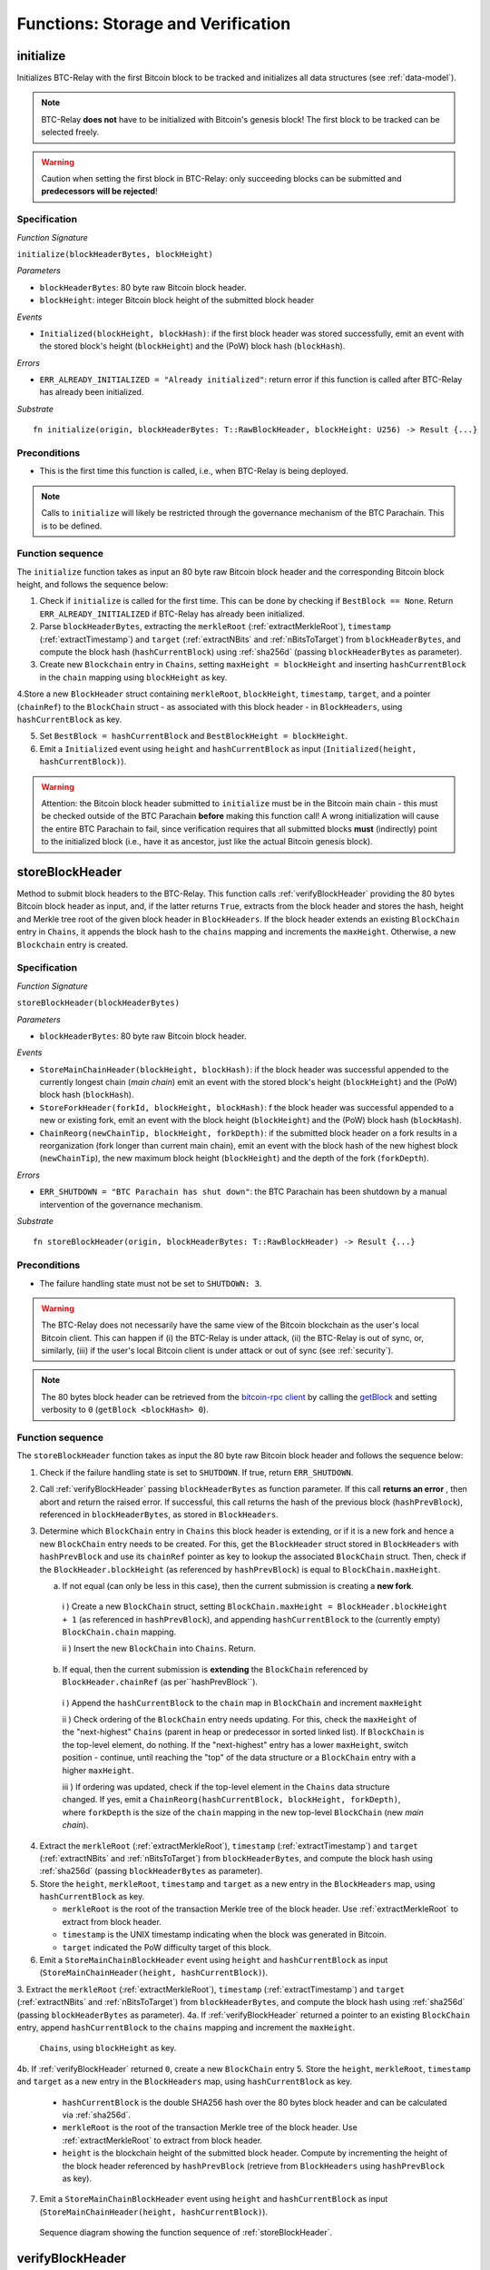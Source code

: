 .. _storage-verification:

Functions: Storage and Verification
====================================

.. _initialize:

initialize
----------
Initializes BTC-Relay with the first Bitcoin block to be tracked and initializes all data structures (see :ref:`data-model`).

.. note:: BTC-Relay **does not** have to be initialized with Bitcoin's genesis block! The first block to be tracked can be selected freely. 

.. warning:: Caution when setting the first block in BTC-Relay: only succeeding blocks can be submitted and **predecessors will be rejected**!


Specification
~~~~~~~~~~~~~~

*Function Signature*

``initialize(blockHeaderBytes, blockHeight)``

*Parameters*

* ``blockHeaderBytes``: 80 byte raw Bitcoin block header.
* ``blockHeight``: integer Bitcoin block height of the submitted block header 

*Events*

* ``Initialized(blockHeight, blockHash)``: if the first block header was stored successfully, emit an event with the stored block's height (``blockHeight``) and the (PoW) block hash (``blockHash``).

*Errors*

* ``ERR_ALREADY_INITIALIZED = "Already initialized"``: return error if this function is called after BTC-Relay has already been initialized.

*Substrate*

::

  fn initialize(origin, blockHeaderBytes: T::RawBlockHeader, blockHeight: U256) -> Result {...}

Preconditions
~~~~~~~~~~~~~

* This is the first time this function is called, i.e., when BTC-Relay is being deployed. 

.. note:: Calls to ``initialize`` will likely be restricted through the governance mechanism of the BTC Parachain. This is to be defined.  



Function sequence
~~~~~~~~~~~~~~~~~

The ``initialize`` function takes as input an 80 byte raw Bitcoin block header and the corresponding Bitcoin block height, and follows the sequence below:

1. Check if ``initialize`` is called for the first time. This can be done by checking if ``BestBlock == None``. Return ``ERR_ALREADY_INITIALIZED`` if BTC-Relay has already been initialized. 

2. Parse ``blockHeaderBytes``, extracting  the ``merkleRoot`` (:ref:`extractMerkleRoot`), ``timestamp`` (:ref:`extractTimestamp`) and ``target`` (:ref:`extractNBits` and :ref:`nBitsToTarget`) from ``blockHeaderBytes``, and compute the block hash (``hashCurrentBlock``) using :ref:`sha256d` (passing ``blockHeaderBytes`` as parameter).

3. Create new ``Blockchain`` entry in ``Chains``, setting ``maxHeight = blockHeight`` and inserting ``hashCurrentBlock`` in the ``chain`` mapping using ``blockHeight`` as key. 

4.Store a new ``BlockHeader`` struct containing ``merkleRoot``, ``blockHeight``, ``timestamp``, ``target``, and a pointer (``chainRef``) to the ``BlockChain`` struct - as associated with this block header - in ``BlockHeaders``, using ``hashCurrentBlock`` as key. 

5. Set ``BestBlock = hashCurrentBlock`` and ``BestBlockHeight = blockHeight``.

6. Emit a ``Initialized`` event using ``height`` and ``hashCurrentBlock`` as input (``Initialized(height, hashCurrentBlock)``). 

.. warning:: Attention: the Bitcoin block header submitted to ``initialize`` must be in the Bitcoin main chain - this must be checked outside of the BTC Parachain **before** making this function call! A wrong initialization will cause the entire BTC Parachain to fail, since verification requires that all submitted blocks **must** (indirectly) point to the initialized block (i.e., have it as ancestor, just like the actual Bitcoin genesis block).

.. _storeBlockHeader:

storeBlockHeader
----------------
Method to submit block headers to the BTC-Relay. This function calls  :ref:`verifyBlockHeader` providing the 80 bytes Bitcoin block header as input, and, if the latter returns ``True``, extracts from the block header and stores the hash, height and Merkle tree root of the given block header in ``BlockHeaders``.
If the block header extends an existing ``BlockChain`` entry in ``Chains``, it appends the block hash to the ``chains`` mapping and increments the ``maxHeight``. Otherwise, a new ``Blockchain`` entry is created.

Specification
~~~~~~~~~~~~~

*Function Signature*

``storeBlockHeader(blockHeaderBytes)``

*Parameters*

* ``blockHeaderBytes``: 80 byte raw Bitcoin block header.

*Events*

* ``StoreMainChainHeader(blockHeight, blockHash)``: if the block header was successful appended to the currently longest chain (*main chain*) emit an event with the stored block's height (``blockHeight``) and the (PoW) block hash (``blockHash``).
* ``StoreForkHeader(forkId, blockHeight, blockHash)``: f the block header was successful appended to a new or existing fork, emit an event with the block height (``blockHeight``) and the (PoW) block hash (``blockHash``).
*  ``ChainReorg(newChainTip, blockHeight, forkDepth)``: if the submitted block header on a fork results in a reorganization (fork longer than current main chain), emit an event with the block hash of the new highest block (``newChainTip``), the new maximum block height (``blockHeight``) and the depth of the fork (``forkDepth``).

*Errors*

* ``ERR_SHUTDOWN = "BTC Parachain has shut down"``: the BTC Parachain has been shutdown by a manual intervention of the governance mechanism.

*Substrate*

::

  fn storeBlockHeader(origin, blockHeaderBytes: T::RawBlockHeader) -> Result {...}

Preconditions
~~~~~~~~~~~~~

* The failure handling state must not be set to ``SHUTDOWN: 3``.

.. warning:: The BTC-Relay does not necessarily have the same view of the Bitcoin blockchain as the user's local Bitcoin client. This can happen if (i) the BTC-Relay is under attack, (ii) the BTC-Relay is out of sync, or, similarly, (iii) if the user's local Bitcoin client is under attack or out of sync (see :ref:`security`). 

.. note:: The 80 bytes block header can be retrieved from the `bitcoin-rpc client <https://en.bitcoin.it/wiki/Original_Bitcoin_client/API_calls_list>`_ by calling the `getBlock <https://bitcoin-rpc.github.io/en/doc/0.17.99/rpc/blockchain/getblock/>`_ and setting verbosity to ``0`` (``getBlock <blockHash> 0``).


Function sequence
~~~~~~~~~~~~~~~~~

The ``storeBlockHeader`` function takes as input the 80 byte raw Bitcoin block header and follows the sequence below:

1. Check if the failure handling state is set to ``SHUTDOWN``. If true, return ``ERR_SHUTDOWN``. 

2. Call :ref:`verifyBlockHeader` passing ``blockHeaderBytes`` as function parameter. If this call **returns an error** , then abort and return the raised error. If successful, this call returns the hash of the previous block (``hashPrevBlock``), referenced in ``blockHeaderBytes``, as stored in ``BlockHeaders``.

3. Determine which ``BlockChain`` entry in ``Chains`` this block header is extending, or if it is a new fork and hence a new ``BlockChain`` entry needs to be created. For this, get the ``BlockHeader`` struct stored in ``BlockHeaders`` with ``hashPrevBlock`` and use its ``chainRef`` pointer as key to lookup the associated ``BlockChain`` struct. Then, check if the  ``BlockHeader.blockHeight`` (as referenced by ``hashPrevBlock``) is equal  to ``BlockChain.maxHeight``.

   a. If not equal (can only be less in this case), then the current submission is creating a **new fork**. 
     
    i ) Create a new ``BlockChain`` struct, setting ``BlockChain.maxHeight = BlockHeader.blockHeight + 1`` (as referenced in ``hashPrevBlock``), and appending ``hashCurrentBlock`` to the (currently empty) ``BlockChain.chain`` mapping. 
     
    ii ) Insert the new ``BlockChain`` into ``Chains``. Return.
   
  b. If equal, then the current submission is **extending** the ``BlockChain`` referenced by ``BlockHeader.chainRef`` (as per``hashPrevBlock``). 

    i )  Append the ``hashCurrentBlock`` to the ``chain``  map in ``BlockChain`` and increment ``maxHeight``

    ii ) Check ordering of the ``BlockChain`` entry needs updating. For this, check the ``maxHeight`` of the "next-highest" ``Chains`` (parent in heap or predecessor in sorted linked list). If ``BlockChain`` is the top-level element, do nothing. If the "next-highest" entry has a lower ``maxHeight``, switch position - continue, until reaching the "top" of the data structure or a ``BlockChain`` entry with a higher ``maxHeight``. 

    iii ) If ordering was updated, check if the top-level element in the ``Chains`` data structure changed. If yes, emit a ``ChainReorg(hashCurrentBlock, blockHeight, forkDepth)``, where ``forkDepth`` is the size of the ``chain`` mapping in the new top-level ``BlockChain`` (new *main chain*).
  

4. Extract the ``merkleRoot`` (:ref:`extractMerkleRoot`), ``timestamp`` (:ref:`extractTimestamp`) and ``target`` (:ref:`extractNBits` and :ref:`nBitsToTarget`) from ``blockHeaderBytes``, and compute the block hash using :ref:`sha256d` (passing ``blockHeaderBytes`` as parameter).

5.  Store the ``height``, ``merkleRoot``, ``timestamp`` and ``target`` as a new entry in the ``BlockHeaders`` map, using ``hashCurrentBlock`` as key.

    + ``merkleRoot`` is the root of the transaction Merkle tree of the block header. Use :ref:`extractMerkleRoot` to extract from block header. 
    + ``timestamp`` is the UNIX timestamp indicating when the block was generated in Bitcoin.
    + ``target`` indicated the PoW difficulty target of this block.

6. Emit a ``StoreMainChainBlockHeader`` event using ``height`` and ``hashCurrentBlock`` as input (``StoreMainChainHeader(height, hashCurrentBlock)``). 


.. Call :ref:`determineBlockChain` passing the ``BlockHeader`` referenced by ``hashPrevBlock`` as parameter. This call returns a pointer to an existing ``BlockChain`` entry, creating a new ``BlockChain`` entry if necessary (if this submission is a new fork, i.e., does not extend any of the tracked ``BlockChain`` entries in ``Chains``). 
3. Extract the ``merkleRoot`` (:ref:`extractMerkleRoot`), ``timestamp`` (:ref:`extractTimestamp`) and ``target`` (:ref:`extractNBits` and :ref:`nBitsToTarget`) from ``blockHeaderBytes``, and compute the block hash using :ref:`sha256d` (passing ``blockHeaderBytes`` as parameter).
4a. If :ref:`verifyBlockHeader` returned a pointer to an existing ``BlockChain`` entry, append ``hashCurrentBlock`` to the ``chains`` mapping and increment the ``maxHeight``.
 ``Chains``, using ``blockHeight`` as key.
4b. If :ref:`verifyBlockHeader` returned ``0``, create a new ``BlockChain`` entry
5. Store the ``height``, ``merkleRoot``, ``timestamp`` and ``target`` as a new entry in the ``BlockHeaders`` map, using ``hashCurrentBlock`` as key.
    + ``hashCurrentBlock`` is the double SHA256 hash over the 80 bytes block header and can be calculated via :ref:`sha256d`.
    + ``merkleRoot`` is the root of the transaction Merkle tree of the block header. Use :ref:`extractMerkleRoot` to extract from block header. 
    + ``height`` is the blockchain height of the submitted block header. Compute by incrementing the height of the block header referenced by ``hashPrevBlock`` (retrieve from ``BlockHeaders`` using ``hashPrevBlock`` as key).
7. Emit a ``StoreMainChainBlockHeader`` event using ``height`` and ``hashCurrentBlock`` as input (``StoreMainChainHeader(height, hashCurrentBlock)``). 


.. figure:: ../figures/storeBlockHeader-sequence.png
    :alt: storeBlockHeader sequence diagram

    Sequence diagram showing the function sequence of :ref:`storeBlockHeader`.

.. todo:: Update sequence dia

.. _verifyBlockHeader:

verifyBlockHeader
-----------------

The ``verifyBlockHeader`` function parses and verifies Bitcoin block headers. 
If all checks are successful, returns the hash of the predecessor of the passed block header, as stored in ``BlockHeaders``.

.. note:: This function does not check whether the submitted block header extends the main chain or a fork. This check is performed in :ref:`storeBlockHeader`.



Specification
~~~~~~~~~~~~~~
*Function Signature*

``verifyBlockHeader(blockHeaderBytes)``

*Parameters*

* ``blockHeaderBytes``: 80 byte raw Bitcoin block header.


*Returns*

* ``hashPrevBlock``: if all checks pass successfully, return the hash of the previous block header, as stored in ``BlockHeaders``.

*Errors*

* ``ERR_INVALID_HEADER_SIZE = "Invalid block header size"``: return error if the submitted block header is not exactly 80 bytes long.
* ``ERR_DUPLICATE_BLOCK = "Block already stored"``: return error if the submitted block header is already stored in BTC-Relay (duplicate PoW ``blockHash``). 
* ``ERR_PREV_BLOCK = "Previous block hash not found"``: return error if the submitted block does not reference an already stored block header as predecessor (via ``prevBlockHash``). 
* ``ERR_LOW_DIFF = "PoW hash does not meet difficulty target of header"``: return error when the header's ``blockHash`` does not meet the ``target`` specified in the block header.
* ``ERR_DIFF_TARGET_HEADER = "Incorrect difficulty target specified in block header"``: return error if the ``target`` specified in the block header is incorrect for its block height (difficulty re-target not executed).

*Substrate*

::

  fn verifyBlockHeader(origin, blockHeaderBytes: T::RawBlockHeader) -> H256 {...}

Function Sequence
~~~~~~~~~~~~~~~~~
The ``verifyBlockHeader`` function takes as input the 80 byte raw Bitcoin block header and follows the sequence below:

1. Check that the ``blockHeaderBytes`` is 80 bytes long. Return ``ERR_INVALID_HEADER_SIZE`` exception and abort otherwise.

2. Compute ``hashCurrentBlock``, the double SHA256 hash over the 80 bytes block header, using :ref:`sha256d` (passing ``blockHeaderBytes`` as parameter).  

3. Check that the block header is not yet stored in BTC-Relay (``hashCurrentBlock`` must not yet be in ``BlockHeaders``). Return ``ERR_DUPLICATE_BLOCK`` otherwise. 

4. Get the ``BlockHeader`` referenced by the submitted block header via ``hashPrevBlock`` (extract from ``blockHeaderBytes`` using :ref:`extractHashPrevBlock`). Return ``ERR_PREV_BLOCK`` if no such entry was found.

5. Check that the Proof-of-Work hash (``blockHash``) is below the ``target`` specified in the block header. Return ``ERR_LOW_DIFF`` otherwise.

6. Check that the ``target`` specified in the block header (extract using :ref:`extractNBits` and :ref:`nBitsToTarget`) is correct by calling :ref:`checkCorrectTarget` passing ``hashPrevBlock``, ``height`` and ``target`` as parameters (as per Bitcoin's difficulty adjustment mechanism, see `here <https://github.com/bitcoin/bitcoin/blob/78dae8caccd82cfbfd76557f1fb7d7557c7b5edb/src/pow.cpp>`_). If this call returns ``False``, return ``ERR_DIFF_TARGET_HEADER``. 

7. Return ``hashPrevBlock``.

.. figure:: ../figures/verifyBlockHeader-sequence.png
    :alt: verifyBlockHeader sequence diagram

    Sequence diagram showing the function sequence of :ref:`verifyBlockHeader`.




.. _verifyTransaction:

verifyTransactionInclusion
--------------------------

The ``verifyTransactionInclusion`` function is one of the core components of the BTC-Relay: this function checks if a given transaction was indeed included in a given block (as stored in ``BlockHeaders`` and tracked by ``Chains``), by reconstructing the Merkle tree root (given a Merkle proof). Also checks if sufficient confirmations have passed since the inclusion of the transaction (considering the current state of the BTC-Relay ``Chains``).

Specification
~~~~~~~~~~~~~

*Function Signature*

``verifyTransactionInclusion(txId, txBlockHeight, txIndex, merkleProof, confirmations)``

*Parameters*

* ``txId``: 32 byte hash identifier of the transaction.
* ``txBlockHeight``: integer block height at which transaction is supposedly included.
* ``txIndex``: integer index of transaction in the block's tx Merkle tree.
* ``merkleProof``: Merkle tree path (concatenated LE sha256 hashes, dynamic sized).
* ``confirmations``: integer number of confirmation required.

.. note:: The Merkle proof for a Bitcoin transaction can be retrieved using the ``bitcoin-rpc`` `gettxoutproof <https://bitcoin-rpc.github.io/en/doc/0.17.99/rpc/blockchain/gettxoutproof/>`_ method and dropping the first 170 characters.


*Returns*

* ``True``: if the given ``txId`` appears in at the position specified by ``txIndex`` in the transaction Merkle tree of the block at height ``blockHeight`` and sufficient confirmations have passed since inclusion.
* Error otherwise.

*Events*

* ``VerifyTransaction(txId, txBlockHeight, confirmations)``: if verification was successful, emit an event specifying the ``txId``, the ``blockHeight`` and the requested number of ``confirmations``.

*Errors*

* ``ERR_PARTIAL = "BTC Parachain partially deactivated"``: the BTC Parachain has been partially deactivated since a specific block height.
* ``ERR_HALTED = "BTC Parachain is halted"``: the BTC Parachain has been halted.
* ``ERR_SHUTDOWN = "BTC Parachain has shut down"``: the BTC Parachain has been shutdown by a manual intervention of the governance mechanism.
* ``ERR_MALFORMED_TXID = "Malformed transaction identifier"``: return error if the transaction identifier (``txId``) is malformed.
* ``ERR_CONFIRMATIONS = "Transaction has less confirmations than requested"``: return error if the block in which the transaction specified by ``txId`` was included has less confirmations than requested.
* ``ERR_INVALID_MERKLE_PROOF = "Invalid Merkle Proof"``: return error if the Merkle proof is malformed or fails verification (does not hash to Merkle root).

*Substrate*

::

  fn verifyTransactionInclusion(txId: T::H256, txBlockHeight: U256, txIndex: u64, merkleProof: String, confirmations: U256) -> Result {...}

Preconditions
~~~~~~~~~~~~~

* If the failure handling status is set to ``PARTIAL: 1``, transaction verification is disabled for the latest blocks.
* The failure handling status must not be set to ``HALTED: 2``. If ``HALTED`` is set, all transaction verification is disabled.
* The failure handling status must not be set to ``SHUTDOWN: 3``. If ``SHUTDOWN`` is set, all transaction verification is disabled.

Function Sequence
~~~~~~~~~~~~~~~~~

The ``verifyTransactionInclusion`` function follows the function sequence below:

1. Check if the failure handling state is set to ``HALTED`` or ``SHUTDOWN``. If true, return ``ERR_HALTED`` or ``ERR_SHUTDOWN`` and return. 

2. Check if the failure handling state is set to ``PARTIAL``. If true, check if the ``txBlockHeight`` is equal to or greater than the first ``NO_DATA`` block. If false, return ``ERR_PARTIAL`` and return.

3. Check that ``txId`` is 32 bytes long. Return ``ERR_INVALID_FORK_ID`` error if this check fails. 

4. Check that the current ``BestBlockHeight`` exceeds ``txBlockHeight`` by the specified number of ``confirmations``. Return ``ERR_CONFIRMATIONS`` if this check fails. 

5. Extract the block header from ``BlockHeaders`` using the ``blockHash`` tracked in ``Chains`` at the passed ``txBlockHeight``.    

6. Check that the first 32 bytes of ``merkleProof`` are equal to the ``txId`` and the last 32 bytes are equal to the ``merkleRoot`` of the specified block header. Also check that the ``merkleProof`` size is either exactly 32 bytes, or is 64 bytes or more and a power of 2. Return ``ERR_INVALID_MERKLE_PROOF`` if one of these checks fails.

7. Call :ref:`computeMerkle` passing ``txId``, ``txIndex`` and ``merkleProof`` as parameters. 

  a. If this call returns the ``merkleRoot``, emit a ``VerifyTransaction(txId, txBlockHeight, confirmations)`` event and return ``True``.
  
  b. Otherwise return ``ERR_INVALID_MERKLE_PROOF``. 

.. figure:: ../figures/verifyTransaction-sequence.png
    :alt: verifyTransactionInclusion sequence diagram

    The steps to verify a transaction in the :ref:`verifyTransactionInclusion` function.





.. _validateTransaction:

validateTransaction
--------------------

Given a raw Bitcoin transaction, this function 

1) Parses and extracts 

   a. the value of the first output, 
   b. the recipient address of the first output and 
   c. the OP_RETURN value of the second output of the transaction.

2) Validates the extracted values against the function parameters.

.. note:: See :ref:`bitcoin-data-model` for more details on the transaction structure, and :ref:`accepted-tx-format` for the transaction format of Bitcoin transactions validated in this function.

Specification
~~~~~~~~~~~~~

*Function Signature*

``validateTransaction(txId, rawTx, paymentValue, recipientBtcAddress, opReturnId)``

*Parameters*

* ``txId``: 32 byte hash identifier of the transaction.
* ``rawTx``:  raw Bitcoin transaction including the transaction inputs and outputs.
* ``paymentValue``: integer value of BTC sent in the (first) *Payment UTXO* of transaction.
* ``recipientBtcAddress``: 20 byte Bitcoin address of recipient of the BTC in the (first) *Payment UTXO*.
* ``opReturnId``: 32 byte hash identifier expected in OP_RETURN (see :ref:`_replace-attacks`).

*Returns*

* ``True``: if the transaction was successfully parsed and validation of the passed values was correct. 
* Error otherwise.

*Events*

* ``ValidateTransaction(txId, paymentValue, recipientBtcAddress, opReturnId)``: if parsing and validation was successful, emit an event specifying the ``txId``, the ``paymentValue``, the ``recipientBtcAddress`` and the ``opReturnId``.

*Errors*

* ``ERR_SHUTDOWN = "BTC Parachain has shut down"``: the BTC Parachain has been shutdown by a manual intervention of the governance mechanism.
* ``ERR_INVALID_TXID = "Transaction hash does not match given txid"``: return error if the transaction identifier (``txId``) does not match the actual hash of the transaction.
* ``ERR_INSUFFICIENT_VALUE = "Value of payment below requested amount"``: return error the value of the (first) *Payment UTXO* is lower than ``paymentValue``.
* ``ERR_TX_FORMAT = "Transaction has incorrect format"``: return error if the transaction has an incorrect format (see :ref:`accepted-tx-format`).
* ``ERR_WRONG_RECIPIENT = "Incorrect recipient Bitcoin address"``: return error if the recipient specified in the (first) *Payment UTXO* does not match the given ``recipientBtcAddress``.
* ``ERR_INVALID_OPRETURN = "Incorrect identifier in OP_RETURN field"``: return error if the OP_RETURN field of the (second) *Data UTXO* does not match the given ``opReturnId``.

*Substrate*

::

  fn validateTransaction(txId: H256, rawTx: String, paymentValue: Balance, recipientBtcAddress: H160, opReturnId: H256) -> Result {...}

Preconditions
~~~~~~~~~~~~~

* The failure handling status must not be set to ``SHUTDOWN: 3``. If ``SHUTDOWN`` is set, all transaction validation is disabled.

Function Sequence
~~~~~~~~~~~~~~~~~

See the `raw Transaction Format section in the Bitcoin Developer Reference <https://bitcoin.org/en/developer-reference#raw-transaction-format>`_ for a full specification of Bitcoin's transaction format (and how to extract inputs, outputs etc. from the raw transaction format). 

1. Check that the double SHA256 hash of ``rawTx`` (use :ref:`sha256d`) equals to the ``txid``. Return ``ERR_INVALID_TXID`` if this check fails. 

2. Extract the ``outputs`` from ``rawTx`` using :ref:`exractOutputs`.

  a. Check that the transaction (``rawTx``) has at least 2 outputs. The first output (*Payment UTXO*) must be a `P2PKH <https://en.bitcoinwiki.org/wiki/Pay-to-Pubkey_Hash>`_ or `P2WPKH <https://github.com/libbitcoin/libbitcoin-system/wiki/P2WPKH-Transactions>`_ output. The second output (*Data UTXO*) must be an `OP_RETURN <https://bitcoin.org/en/transactions-guide#term-null-data>`_ output. Raise ``ERR_TX_FORMAT`` if this check fails. 

3. Extract the value of the (first) *Payment UTXO* (``outputs[0]``) using :ref:`extractOutputValue` and check that it is equal (or greater) than ``paymentValue``. Return ``ERR_INSUFFICIENT_VALUE`` if this check fails. 

4. Extract the Bitcoin address specified as recipient in the (first) *Payment UTXO* (``outputs[0]``)  using :ref:`extractOutputAddress`  and check that it matches ``recipientBtcAddress``. Return ``ERR_WRONG_RECIPIENT`` if this check fails, or the error returned by :ref:`extractOutputAddress` (if the output was malformed).

5. Extract the OP_RETURN value from the (second) *Data UTXO* (``outputs[1]``) using :ref:`extractOPRETURN` and check that it matches ``opReturnId``. Return ``ERR_INVALID_OPRETURN`` error if this check fails, or the error returned by :ref:`extractOPRETURN` (if the output was malformed).

6. Return ``True``.


.. todo:: Decide how to best react if more BTC was sent, than expected. Different handling of this may be necessary, depending on the protocol (Issue, Redeem, Replace). Returning an error aborts the program flow, which may be unwanted in some cases. 

